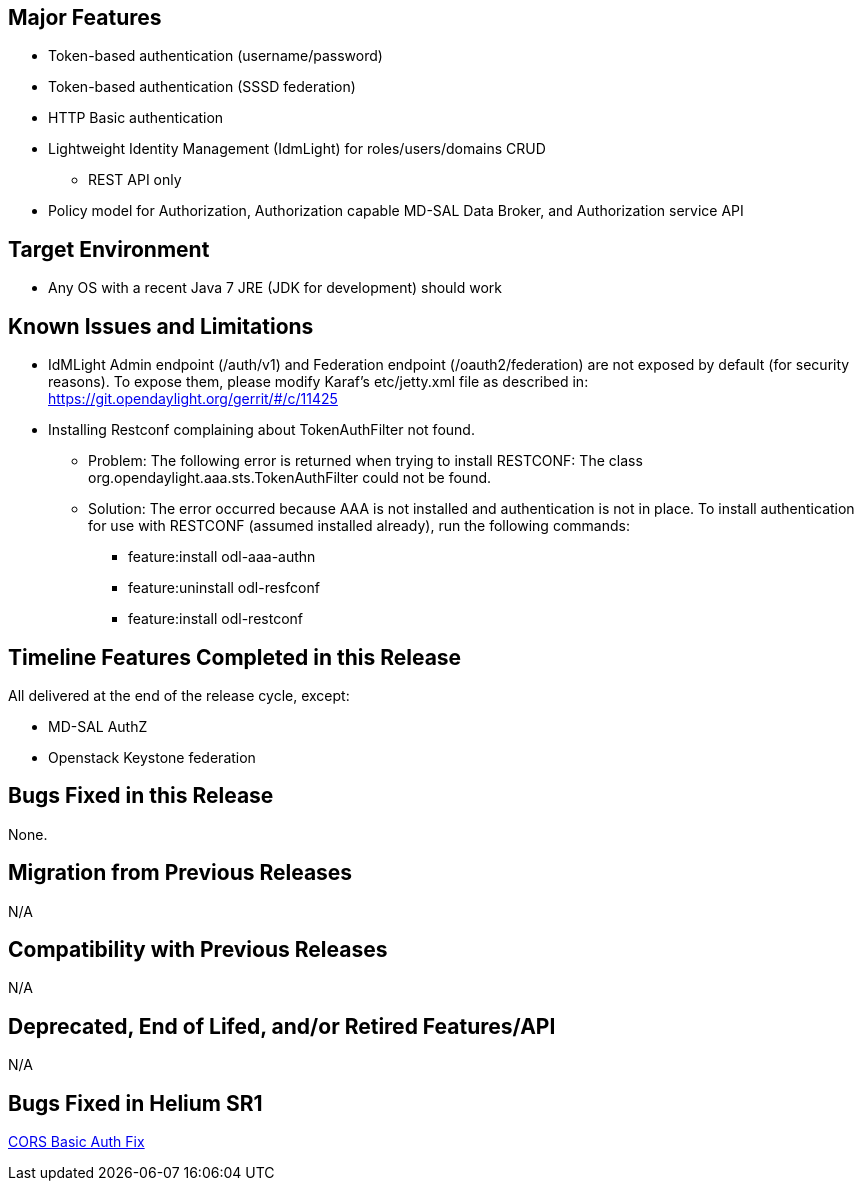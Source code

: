 [[major-features]]
== Major Features

* Token-based authentication (username/password)
* Token-based authentication (SSSD federation)
* HTTP Basic authentication
* Lightweight Identity Management (IdmLight) for roles/users/domains
CRUD
** REST API only
* Policy model for Authorization, Authorization capable MD-SAL Data
Broker, and Authorization service API

[[target-environment]]
== Target Environment

* Any OS with a recent Java 7 JRE (JDK for development) should work

[[known-issues-and-limitations]]
== Known Issues and Limitations

* IdMLight Admin endpoint (/auth/v1) and Federation endpoint
(/oauth2/federation) are not exposed by default (for security reasons).
To expose them, please modify Karaf's etc/jetty.xml file as described
in: https://git.opendaylight.org/gerrit/#/c/11425
* Installing Restconf complaining about TokenAuthFilter not found.
** Problem: The following error is returned when trying to install
RESTCONF: The class org.opendaylight.aaa.sts.TokenAuthFilter could not
be found.
** Solution: The error occurred because AAA is not installed and
authentication is not in place. To install authentication for use with
RESTCONF (assumed installed already), run the following commands:
*** feature:install odl-aaa-authn
*** feature:uninstall odl-resfconf
*** feature:install odl-restconf

[[timeline-features-completed-in-this-release]]
== Timeline Features Completed in this Release

All delivered at the end of the release cycle, except:

* MD-SAL AuthZ
* Openstack Keystone federation

[[bugs-fixed-in-this-release]]
== Bugs Fixed in this Release

None.

[[migration-from-previous-releases]]
== Migration from Previous Releases

N/A

[[compatibility-with-previous-releases]]
== Compatibility with Previous Releases

N/A

[[deprecated-end-of-lifed-andor-retired-featuresapi]]
== Deprecated, End of Lifed, and/or Retired Features/API

N/A

[[bugs-fixed-in-helium-sr1]]
== Bugs Fixed in Helium SR1

https://bugs.opendaylight.org/show_bug.cgi?id=2292[CORS Basic Auth Fix]
